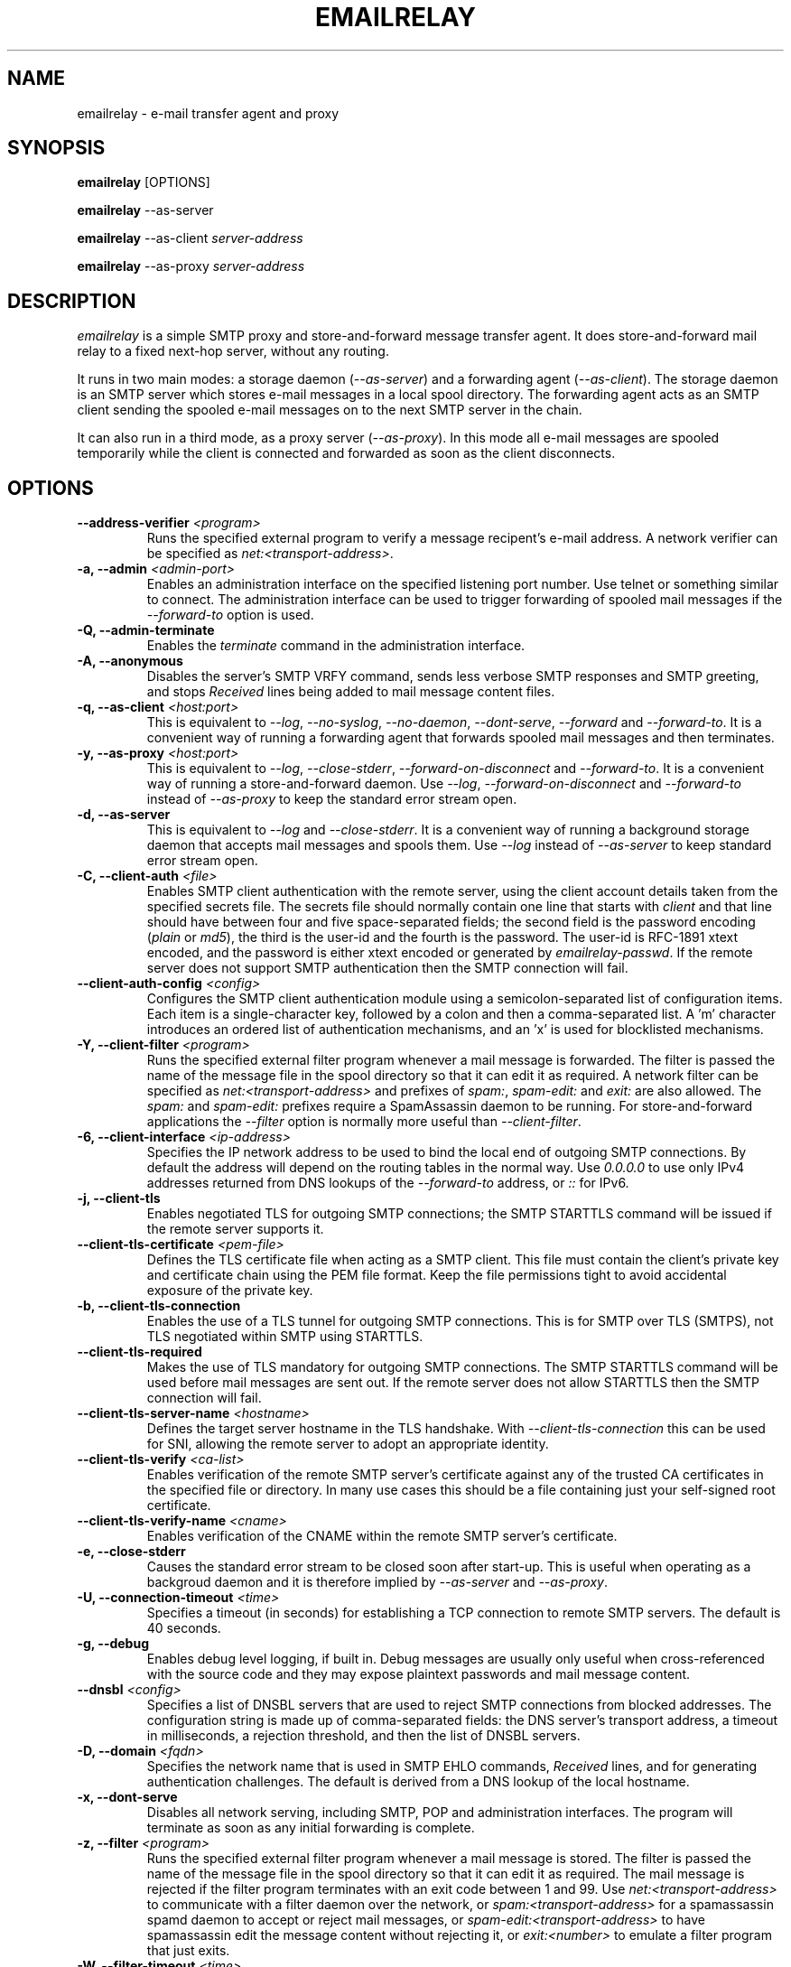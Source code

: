 .\" Copyright (C) 2001-2021 Graeme Walker <graeme_walker@users.sourceforge.net>
.\" 
.\" This program is free software: you can redistribute it and/or modify
.\" it under the terms of the GNU General Public License as published by
.\" the Free Software Foundation, either version 3 of the License, or
.\" (at your option) any later version.
.\" 
.\" This program is distributed in the hope that it will be useful,
.\" but WITHOUT ANY WARRANTY; without even the implied warranty of
.\" MERCHANTABILITY or FITNESS FOR A PARTICULAR PURPOSE.  See the
.\" GNU General Public License for more details.
.\" 
.\" You should have received a copy of the GNU General Public License
.\" along with this program.  If not, see <http://www.gnu.org/licenses/>.
.TH EMAILRELAY 1 local
.SH NAME
emailrelay \- e-mail transfer agent and proxy
.SH SYNOPSIS
.B emailrelay
[OPTIONS]
.LP
.B emailrelay
--as-server
.LP
.B emailrelay
--as-client
.I server-address
.LP
.B emailrelay
--as-proxy
.I server-address
.SH DESCRIPTION
.I emailrelay
is a simple SMTP proxy and store-and-forward message transfer agent.
It does store-and-forward mail relay to a fixed next-hop server, without
any routing.
.LP
It runs in two main modes: a storage daemon
.RI ( --as-server )
and a forwarding
agent
.RI ( --as-client ).
The storage daemon is an SMTP server which stores e-mail
messages in a local spool directory. The forwarding agent acts as an
SMTP client sending the spooled e-mail messages on to the next
SMTP server in the chain.
.LP
It can also run in a third mode, as a proxy server
.RI ( --as-proxy ).
In this mode all e-mail messages are spooled temporarily while the
client is connected and forwarded as soon as the client
disconnects.
.SH OPTIONS
.TP
.B --address-verifier \fI<program>\fR
Runs the specified external program to verify a message recipent's e-mail address. A network verifier can be specified as \fInet:<transport-address>\fR.
.TP
.B \-a, --admin \fI<admin-port>\fR
Enables an administration interface on the specified listening port number. Use telnet or something similar to connect. The administration interface can be used to trigger forwarding of spooled mail messages if the \fI--forward-to\fR option is used.
.TP
.B \-Q, --admin-terminate
Enables the \fIterminate\fR command in the administration interface.
.TP
.B \-A, --anonymous
Disables the server's SMTP VRFY command, sends less verbose SMTP responses and SMTP greeting, and stops \fIReceived\fR lines being added to mail message content files.
.TP
.B \-q, --as-client \fI<host:port>\fR
This is equivalent to \fI--log\fR, \fI--no-syslog\fR, \fI--no-daemon\fR, \fI--dont-serve\fR, \fI--forward\fR and \fI--forward-to\fR. It is a convenient way of running a forwarding agent that forwards spooled mail messages and then terminates.
.TP
.B \-y, --as-proxy \fI<host:port>\fR
This is equivalent to \fI--log\fR, \fI--close-stderr\fR, \fI--forward-on-disconnect\fR and \fI--forward-to\fR. It is a convenient way of running a store-and-forward daemon. Use \fI--log\fR, \fI--forward-on-disconnect\fR and \fI--forward-to\fR instead of \fI--as-proxy\fR to keep the standard error stream open.
.TP
.B \-d, --as-server
This is equivalent to \fI--log\fR and \fI--close-stderr\fR. It is a convenient way of running a background storage daemon that accepts mail messages and spools them. Use \fI--log\fR instead of \fI--as-server\fR to keep standard error stream open.
.TP
.B \-C, --client-auth \fI<file>\fR
Enables SMTP client authentication with the remote server, using the client account details taken from the specified secrets file. The secrets file should normally contain one line that starts with \fIclient\fR and that line should have between four and five space-separated fields; the second field is the password encoding (\fIplain\fR or \fImd5\fR), the third is the user-id and the fourth is the password. The user-id is RFC-1891 xtext encoded, and the password is either xtext encoded or generated by \fIemailrelay-passwd\fR. If the remote server does not support SMTP authentication then the SMTP connection will fail.
.TP
.B --client-auth-config \fI<config>\fR
Configures the SMTP client authentication module using a semicolon-separated list of configuration items. Each item is a single-character key, followed by a colon and then a comma-separated list. A 'm' character introduces an ordered list of authentication mechanisms, and an 'x' is used for blocklisted mechanisms.
.TP
.B \-Y, --client-filter \fI<program>\fR
Runs the specified external filter program whenever a mail message is forwarded. The filter is passed the name of the message file in the spool directory so that it can edit it as required. A network filter can be specified as \fInet:<transport-address>\fR and prefixes of \fIspam:\fR, \fIspam-edit:\fR and \fIexit:\fR are also allowed. The \fIspam:\fR and \fIspam-edit:\fR prefixes require a SpamAssassin daemon to be running. For store-and-forward applications the \fI--filter\fR option is normally more useful than \fI--client-filter\fR.
.TP
.B \-6, --client-interface \fI<ip-address>\fR
Specifies the IP network address to be used to bind the local end of outgoing SMTP connections. By default the address will depend on the routing tables in the normal way. Use \fI0.0.0.0\fR to use only IPv4 addresses returned from DNS lookups of the \fI--forward-to\fR address, or \fI::\fR for IPv6.
.TP
.B \-j, --client-tls
Enables negotiated TLS for outgoing SMTP connections; the SMTP STARTTLS command will be issued if the remote server supports it.
.TP
.B --client-tls-certificate \fI<pem-file>\fR
Defines the TLS certificate file when acting as a SMTP client. This file must contain the client's private key and certificate chain using the PEM file format. Keep the file permissions tight to avoid accidental exposure of the private key.
.TP
.B \-b, --client-tls-connection
Enables the use of a TLS tunnel for outgoing SMTP connections. This is for SMTP over TLS (SMTPS), not TLS negotiated within SMTP using STARTTLS.
.TP
.B --client-tls-required
Makes the use of TLS mandatory for outgoing SMTP connections. The SMTP STARTTLS command will be used before mail messages are sent out. If the remote server does not allow STARTTLS then the SMTP connection will fail.
.TP
.B --client-tls-server-name \fI<hostname>\fR
Defines the target server hostname in the TLS handshake. With \fI--client-tls-connection\fR this can be used for SNI, allowing the remote server to adopt an appropriate identity.
.TP
.B --client-tls-verify \fI<ca-list>\fR
Enables verification of the remote SMTP server's certificate against any of the trusted CA certificates in the specified file or directory. In many use cases this should be a file containing just your self-signed root certificate.
.TP
.B --client-tls-verify-name \fI<cname>\fR
Enables verification of the CNAME within the remote SMTP server's certificate.
.TP
.B \-e, --close-stderr
Causes the standard error stream to be closed soon after start-up. This is useful when operating as a backgroud daemon and it is therefore implied by \fI--as-server\fR and \fI--as-proxy\fR.
.TP
.B \-U, --connection-timeout \fI<time>\fR
Specifies a timeout (in seconds) for establishing a TCP connection to remote SMTP servers. The default is 40 seconds.
.TP
.B \-g, --debug
Enables debug level logging, if built in. Debug messages are usually only useful when cross-referenced with the source code and they may expose plaintext passwords and mail message content.
.TP
.B --dnsbl \fI<config>\fR
Specifies a list of DNSBL servers that are used to reject SMTP connections from blocked addresses. The configuration string is made up of comma-separated fields: the DNS server's transport address, a timeout in milliseconds, a rejection threshold, and then the list of DNSBL servers.
.TP
.B \-D, --domain \fI<fqdn>\fR
Specifies the network name that is used in SMTP EHLO commands, \fIReceived\fR lines, and for generating authentication challenges. The default is derived from a DNS lookup of the local hostname.
.TP
.B \-x, --dont-serve
Disables all network serving, including SMTP, POP and administration interfaces. The program will terminate as soon as any initial forwarding is complete.
.TP
.B \-z, --filter \fI<program>\fR
Runs the specified external filter program whenever a mail message is stored. The filter is passed the name of the message file in the spool directory so that it can edit it as required. The mail message is rejected if the filter program terminates with an exit code between 1 and 99. Use \fInet:<transport-address>\fR to communicate with a filter daemon over the network, or \fIspam:<transport-address>\fR for a spamassassin spamd daemon to accept or reject mail messages, or \fIspam-edit:<transport-address>\fR to have spamassassin edit the message content without rejecting it, or \fIexit:<number>\fR to emulate a filter program that just exits.
.TP
.B \-W, --filter-timeout \fI<time>\fR
Specifies a timeout (in seconds) for running a \fI--filter\fR program. The default is 300 seconds.
.TP
.B \-f, --forward
Causes spooled mail messages to be forwarded when the program first starts.
.TP
.B \-1, --forward-on-disconnect
Causes spooled mail messages to be forwarded whenever a SMTP client connection disconnects.
.TP
.B \-o, --forward-to \fI<host:port>\fR
Specifies the transport address of the remote SMTP server that is use for mail message forwarding.
.TP
.B --forward-to-some
Allow forwarding to continue even if some recipient addresses on an e-mail envelope are rejected by the remote server.
.TP
.B \-h, --help
Displays help text and then exits. Use with \fI--verbose\fR for more complete output.
.TP
.B \-H, --hidden
Windows only. Hides the application window and disables all message boxes, overriding any \fI--show\fR option. This is useful when running as a windows service.
.TP
.B --idle-timeout \fI<time>\fR
Specifies a timeout (in seconds) for receiving network traffic from remote SMTP and POP clients. The default is 1800 seconds.
.TP
.B \-m, --immediate
Causes mail messages to be forwarded as they are received, even before they have been accepted. This can be used to do proxying without store-and-forward, but in practice clients tend to to time out while waiting for their mail message to be accepted.
.TP
.B \-I, --interface \fI<ip-address-list>\fR
Specifies the IP network addresses or interface names used to bind listening ports. By default listening ports for incoming SMTP, POP and administration connections will bind the 'any' address for IPv4 and for IPv6, ie. \fI0.0.0.0\fR and \fI::\fR. Multiple addresses can be specified by using the option more than once or by using a comma-separated list. Use a prefix of \fIsmtp=\fR, \fIpop=\fR or \fIadmin=\fR on addresses that should apply only to those types of listening port. Any link-local IPv6 addresses must include a zone name or scope id.  Interface names can be used instead of addresses, in which case all the addresses associated with that interface at startup will used for listening. When an interface name is decorated with a \fI-ipv4\fR or \fI-ipv6\fR suffix only their IPv4 or IPv6 addresses will be used (eg. \fIppp0-ipv4\fR).
.TP
.B --localedir \fI<dir>\fR
Enables localisation and specifies the locale base directory where message catalogues can be found. An empty directory can be used for the built-in default.
.TP
.B \-l, --log
Enables logging to the standard error stream and to the syslog. The \fI--close-stderr\fR and \fI--no-syslog\fR options can be used to disable output to standard error stream and the syslog separately. Note that \fI--as-server\fR, \fI--as-client\fR and \fI--as-proxy\fR imply \fI--log\fR, and \fI--as-server\fR and \fI--as-proxy\fR also imply \fI--close-stderr\fR.
.TP
.B --log-address
Adds the network address of remote clients to the logging output.
.TP
.B \-N, --log-file \fI<file>\fR
Redirects standard-error logging to the specified file. Logging to the log file is not affected by \fI--close-stderr\fR. The filename can include \fI%d\fR to get daily log files; the \fI%d\fR is replaced by the current date in the local timezone using a \fIYYYYMMDD\fR format.
.TP
.B \-L, --log-time
Adds a timestamp to the logging output using the local timezone.
.TP
.B \-t, --no-daemon
Disables the normal backgrounding at startup so that the program runs in the foreground, without forking or detaching from the terminal.  On Windows this disables the system tray icon so the program uses a normal window; when the window is closed the program terminates.
.TP
.B \-X, --no-smtp
Disables listening for incoming SMTP connections.
.TP
.B \-n, --no-syslog
Disables logging to the syslog. Note that \fI--as-client\fR implies \fI--no-syslog\fR.
.TP
.B \-i, --pid-file \fI<pid-file>\fR
Causes the process-id to be written into the specified file when the program starts up, typically after it has become a backgroud daemon.
.TP
.B \-O, --poll \fI<period>\fR
Causes forwarding of spooled mail messages to happen at regular intervals (with the time given in seconds).
.TP
.B \-B, --pop
Enables the POP server listening, by default on port 110, providing access to spooled mail messages. Negotiated TLS using the POP \fISTLS\fR command will be enabled if the \fI--server-tls\fR option is also given.
.TP
.B \-F, --pop-auth \fI<file>\fR
Specifies a file containing valid POP account details. The file format is the same as for the SMTP server secrets file, ie. lines starting with \fIserver\fR, with user-id and password in the third and fourth fields. A special value of \fI/pam\fR can be used for authentication using linux PAM.
.TP
.B \-J, --pop-by-name
Modifies the spool directory used by the POP server to be a sub-directory with the same name as the POP authentication user-id. This allows multiple POP clients to read the spooled messages without interfering with each other, particularly when also using \fI--pop-no-delete\fR. Content files can stay in the main spool directory with only the envelope files copied into user-specific sub-directories. The \fIemailrelay-filter-copy\fR program is a convenient way of doing this when run via \fI--filter\fR.
.TP
.B \-G, --pop-no-delete
Disables the POP DELE command so that the command appears to succeed but mail messages are not deleted from the spool directory.
.TP
.B \-E, --pop-port \fI<port>\fR
Sets the POP server's listening port number.
.TP
.B \-p, --port \fI<port>\fR
Sets the port number used for listening for incoming SMTP connections.
.TP
.B \-w, --prompt-timeout \fI<time>\fR
Specifies a timeout (in seconds) for getting the initial prompt from a remote SMTP server. If no prompt is received after this time then the SMTP dialog goes ahead without it.
.TP
.B \-r, --remote-clients
Allows incoming connections from addresses that are not local. The default behaviour is to reject connections that are not local in order to prevent accidental exposure to the public internet, although a firewall should also be used. Local address ranges are defined in RFC-1918, RFC-6890 etc.
.TP
.B \-T, --response-timeout \fI<time>\fR
Specifies a timeout (in seconds) for getting responses from remote SMTP servers. The default is 1800 seconds.
.TP
.B \-S, --server-auth \fI<file>\fR
Enables SMTP server authentication of remote SMTP clients. Account names and passwords are taken from the specified secrets file. The secrets file should contain lines that have four space-separated fields, starting with \fIserver\fR in the first field; the second field is the password encoding (\fIplain\fR or \fImd5\fR), the third is the client user-id and the fourth is the password. The user-id is RFC-1891 xtext encoded, and the password is either xtext encoded or generated by \fIemailrelay-passwd\fR. A special value of \fI/pam\fR can be used for authentication using linux PAM.
.TP
.B --server-auth-config \fI<config>\fR
Configures the SMTP server authentication module using a semicolon-separated list of configuration items. Each item is a single-character key, followed by a colon and then a comma-separated list. A 'm' character introduces a preferred sub-set of the built-in authentication mechanisms, and an 'x' is used for blocklisted mechanisms.
.TP
.B \-K, --server-tls
Enables TLS for incoming SMTP and POP connections. SMTP clients can then request TLS encryption by issuing the STARTTLS command. The \fI--server-tls-certificate\fR option must be used to define the server certificate.
.TP
.B --server-tls-certificate \fI<pem-file>\fR
Defines the TLS certificate file when acting as a SMTP or POP server. This file must contain the server's private key and certificate chain using the PEM file format. Keep the file permissions tight to avoid accidental exposure of the private key.
.TP
.B --server-tls-connection
Enables SMTP over TLS when acting as an SMTP server. This is for SMTP over TLS (SMTPS), not TLS negotiated within SMTP using STARTTLS.
.TP
.B --server-tls-required
Makes the use of TLS mandatory for any incoming SMTP and POP connections. SMTP clients must use the STARTTLS command to establish a TLS session before they can issue SMTP AUTH or SMTP MAIL-TO commands.
.TP
.B --server-tls-verify \fI<ca-list>\fR
Enables verification of remote SMTP and POP clients' certificates against any of the trusted CA certificates in the specified file or directory. In many use cases this should be a file containing just your self-signed root certificate.
.TP
.B \-M, --size \fI<bytes>\fR
Limits the size of mail messages that can be submitted over SMTP.
.TP
.B \-s, --spool-dir \fI<dir>\fR
Specifies the directory used for holding mail messages that have been received but not yet forwarded.
.TP
.B \-k, --syslog, --syslog=\fI<facility>\fR
When used with \fI--log\fR this option enables logging to the syslog even if the \fI--no-syslog\fR option is also used. This is typically used as a convenient override when using \fI--as-client\fR.
.TP
.B \-9, --tls-config \fI<options>\fR
Selects and configures the low-level TLS library, using a comma-separated list of keywords. If OpenSSL and mbedTLS are both built in then keywords of \fIopenssl\fR and \fImbedtls\fR will select one or the other. Keywords like \fItlsv1.0\fR can be used to set a minimum TLS protocol version, or \fI-tlsv1.2\fR to set a maximum version.
.TP
.B \-u, --user \fI<username>\fR
When started as root the program switches to a non-privileged effective user-id when idle. This option can be used to define the idle user-id and also the group ownership of new files and sockets. Specify \fIroot\fR to  disable all user-id switching. Ignored on Windows.
.TP
.B \-v, --verbose
Enables more verbose logging when used with \fI--log\fR, and more verbose help when used with \fI--help\fR.
.TP
.B \-V, --version
Displays version information and then exits.
.SH SEE ALSO
.BR emailrelay-submit (1),
.BR emailrelay-passwd (1),
.SH AUTHOR
Graeme Walker, mailto:graeme_walker@users.sourceforge.net
